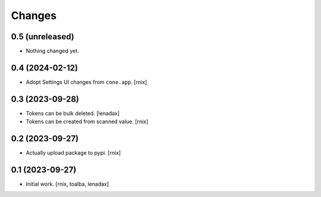 Changes
=======

0.5 (unreleased)
----------------

- Nothing changed yet.


0.4 (2024-02-12)
----------------

- Adopt Settings UI changes from ``cone.app``.
  [rnix]


0.3 (2023-09-28)
----------------

- Tokens can be bulk deleted.
  [lenadax]

- Tokens can be created from scanned value.
  [rnix]


0.2 (2023-09-27)
----------------

- Actually upload package to pypi.
  [rnix]


0.1 (2023-09-27)
----------------

- Initial work.
  [rnix, toalba, lenadax]
